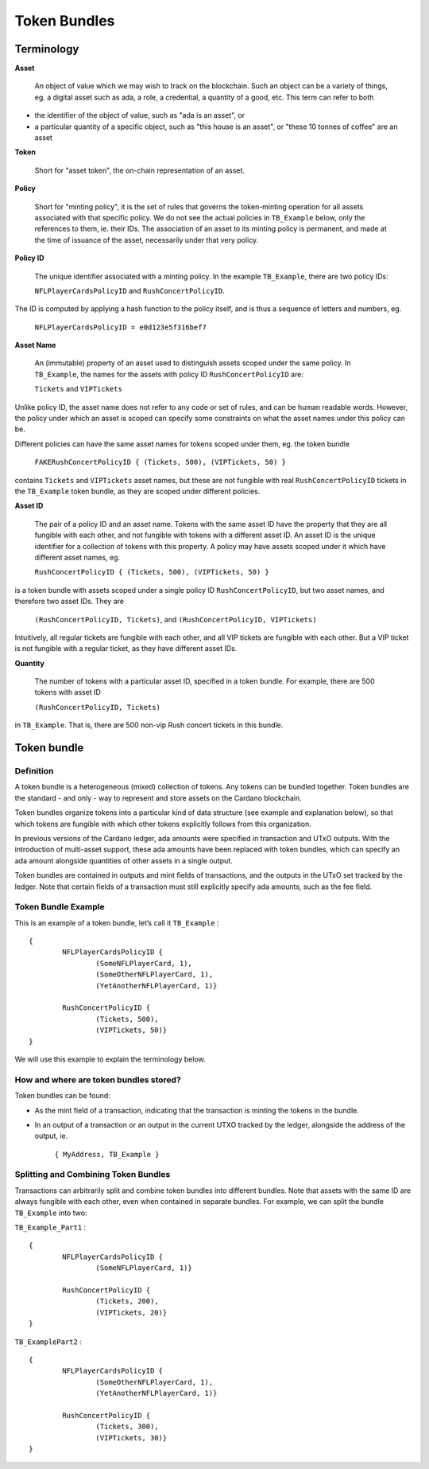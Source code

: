 Token Bundles
=============

Terminology
####################

**Asset**

	An object of value which we may wish to track on the blockchain. Such an object can be a variety of things, eg. a digital asset such as ada, a role, a credential, a quantity of a good, etc. This term can refer to both

* the identifier of the object of value, such as "ada is an asset", or
* a particular quantity of a specific object, such as "this house is an asset", or "these 10 tonnes of coffee" are an asset

**Token**

	Short for "asset token", the on-chain representation of an asset.

**Policy**

	Short for "minting policy", it is the set of rules that governs the token-minting operation for all assets associated with that specific policy. We do not see the actual policies in ``TB_Example`` below, only the references to them, ie. their IDs. The association of an asset to its minting policy is permanent, and made at the time of issuance of the asset, necessarily under that very policy.

**Policy ID**

	The unique identifier associated with a minting policy. In the example ``TB_Example``, there are two policy IDs:

	``NFLPlayerCardsPolicyID`` and ``RushConcertPolicyID``.

The ID is computed by applying a hash function to the policy itself, and is thus a sequence of letters and numbers, eg.

	``NFLPlayerCardsPolicyID = e0d123e5f316bef7``

**Asset Name**

	An (immutable) property of an asset used to distinguish assets scoped under the same policy. In ``TB_Example``, the names for the assets with policy ID ``RushConcertPolicyID`` are:

	``Tickets`` and ``VIPTickets``

Unlike policy ID, the asset name does not refer to any code or set of rules, and can be human readable words. However, the policy under which an asset is scoped can specify some constraints on what the asset names under this policy can be.

Different policies can have the same asset names for tokens scoped under them, eg. the token bundle

	``FAKERushConcertPolicyID { (Tickets, 500), (VIPTickets, 50) }``

contains ``Tickets`` and ``VIPTickets`` asset names, but these are not fungible with real ``RushConcertPolicyID`` tickets in the ``TB_Example`` token bundle, as they are scoped under different policies.


**Asset ID**

	The pair of a policy ID and an asset name. Tokens with the same asset ID have the property that they are all fungible with each other, and not fungible with tokens with a different asset ID. An asset ID is the unique identifier for a collection of tokens with this property. A policy may have assets scoped under it which have different asset names, eg.

	``RushConcertPolicyID { (Tickets, 500), (VIPTickets, 50) }``

is a token bundle with assets scoped under a single policy ID ``RushConcertPolicyID``, but two asset names, and therefore two asset IDs. They are

	``(RushConcertPolicyID, Tickets)``, and ``(RushConcertPolicyID, VIPTickets)``

Intuitively, all regular tickets are fungible with each other, and all VIP tickets are fungible with each other. But a VIP ticket is not fungible with a regular ticket, as they have different asset IDs.

**Quantity**

	The number of tokens with a particular asset ID, specified in a token bundle. For example, there are 500 tokens with asset ID

	``(RushConcertPolicyID, Tickets)``

in ``TB_Example``. That is, there are 500 non-vip Rush concert tickets in this bundle.

Token bundle
####################

Definition
***********

A token bundle is a heterogeneous (mixed) collection of tokens. Any tokens can be bundled together. Token bundles are the standard - and only - way to represent and store assets on the Cardano blockchain.

Token bundles organize tokens into a particular kind of data structure (see example and explanation below), so that which tokens are fungible with which other tokens explicitly follows from this organization.

In previous versions of the Cardano ledger, ada amounts were specified in transaction and UTxO outputs. With the introduction of multi-asset support, these ada amounts have been replaced with token bundles, which can specify an ada amount alongside quantities of other assets in a single output.

Token bundles are contained in outputs and mint fields of transactions, and the outputs in the UTxO set tracked by the ledger. Note that certain fields of a transaction must still explicitly specify ada amounts, such as the fee field.

Token Bundle Example
**********************

This is an example of a token bundle, let’s call it ``TB_Example`` : ::

	{
		NFLPlayerCardsPolicyID {
			(SomeNFLPlayerCard, 1),
			(SomeOtherNFLPlayerCard, 1),
			(YetAnotherNFLPlayerCard, 1)}

		RushConcertPolicyID {
			(Tickets, 500),
			(VIPTickets, 50)}
	}

We will use this example to explain the terminology below.

How and where are token bundles stored?
********************************************

Token bundles can be found:

* As the mint field of a transaction, indicating that the transaction is minting the tokens in the bundle.
* In an output of a transaction or an output in the current UTXO tracked by the ledger, alongside the address of the output, ie.

	``{ MyAddress, TB_Example }``

Splitting and Combining Token Bundles
********************************************

Transactions can arbitrarily split and combine token bundles into different bundles. Note that assets with the same ID are always fungible with each other, even when contained in separate bundles. For example, we can split the bundle ``TB_Example`` into two:

``TB_Example_Part1`` : ::

	{
		NFLPlayerCardsPolicyID {
			(SomeNFLPlayerCard, 1)}

		RushConcertPolicyID {
			(Tickets, 200),
			(VIPTickets, 20)}
	}

``TB_ExamplePart2`` : ::

	{
		NFLPlayerCardsPolicyID {
			(SomeOtherNFLPlayerCard, 1),
			(YetAnotherNFLPlayerCard, 1)}

		RushConcertPolicyID {
			(Tickets, 300),
			(VIPTickets, 30)}
	}
